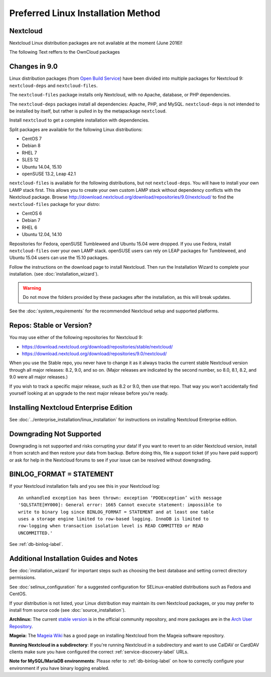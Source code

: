 ===================================
Preferred Linux Installation Method
===================================

Nextcloud
---------

Nextcloud Linux distribution packages are not available at the moment (June 2016)!


The following Text reffers to the OwnCloud packages

Changes in 9.0
--------------

Linux distribution packages (from `Open Build Service`_) have been divided into 
multiple packages for Nextcloud 9: ``nextcloud-deps`` and ``nextcloud-files``. 

The ``nextcloud-files`` package installs only Nextcloud, with no Apache, database, 
or PHP dependencies. 

The ``nextcloud-deps`` packages install all dependencies: Apache, PHP, and MySQL. 
``nextcloud-deps`` is not intended to be installed by itself, but rather is 
pulled in by the metapackage ``nextcloud``. 

Install ``nextcloud`` to get a complete installation with dependencies.

Split packages are available for the following Linux distributions:

* CentOS 7                      
* Debian 8 
* RHEL 7 
* SLES 12 
* Ubuntu 14.04, 15.10
* openSUSE 13.2, Leap 42.1

``nextcloud-files`` is available for the following distributions, but not 
``nextcloud-deps``. You will have to install your own LAMP stack first. This 
allows you to create your own custom LAMP stack without dependency conflicts 
with the Nextcloud package. Browse 
`<http://download.nextcloud.org/download/repositories/9.0/nextcloud/>`_ to find 
the ``nextcloud-files`` package for your distro:

* CentOS 6
* Debian 7
* RHEL 6
* Ubuntu 12.04, 14.10

Repositories for Fedora, openSUSE Tumbleweed and Ubuntu 15.04 were dropped. If 
you use Fedora, install ``nextcloud-files`` over your own LAMP stack. openSUSE 
users can rely on LEAP packages for Tumbleweed, and Ubuntu 15.04 users can use 
the 15.10 packages.

Follow the instructions on the download page to install Nextcloud. Then run the 
Installation Wizard to complete your installation. (see 
:doc:`installation_wizard`).

.. warning:: Do not move the folders provided by these packages after the 
   installation, as this will break updates.

See the :doc:`system_requirements` for the recommended Nextcloud setup and 
supported platforms.

Repos: Stable or Version?
-------------------------

You may use either of the following repositories for Nextcloud 9:

* `<https://download.nextcloud.org/download/repositories/stable/nextcloud/>`_
* `<https://download.nextcloud.org/download/repositories/9.0/nextcloud/>`_

When you use the Stable repo, you never have to change it as it always tracks 
the current stable Nextcloud version through all major releases: 8.2, 9.0, 
and so on. (Major releases are indicated by the second number, so 8.0, 8.1, 
8.2, and 9.0 were all major releases.)

If you wish to track a specific major release, such as 8.2 or 9.0, then use 
that repo. That way you won't accidentally find yourself looking at an upgrade 
to the next major release before you're ready.

Installing Nextcloud Enterprise Edition
--------------------------------------

See :doc:`../enterprise_installation/linux_installation` for instructions on 
installing Nextcloud Enterprise edition.

Downgrading Not Supported
-------------------------

Downgrading is not supported and risks corrupting your data! If you want to 
revert to an older Nextcloud version, install it from scratch and then restore 
your data from backup. Before doing this, file a support ticket (if you have 
paid support) or ask for help in the Nextcloud forums to see if your issue can be 
resolved without downgrading.

BINLOG_FORMAT = STATEMENT
-------------------------

If your Nextcloud installation fails and you see this in your Nextcloud log::

 An unhandled exception has been thrown: exception ‘PDOException’ with message 
 'SQLSTATE[HY000]: General error: 1665 Cannot execute statement: impossible to 
 write to binary log since BINLOG_FORMAT = STATEMENT and at least one table 
 uses a storage engine limited to row-based logging. InnoDB is limited to 
 row-logging when transaction isolation level is READ COMMITTED or READ 
 UNCOMMITTED.'

See :ref:`db-binlog-label`.

Additional Installation Guides and Notes
----------------------------------------

See :doc:`installation_wizard` for important steps such as choosing the best 
database and setting correct directory permissions.

See :doc:`selinux_configuration` for a suggested configuration for 
SELinux-enabled distributions such as Fedora and CentOS.

If your distribution is not listed, your Linux distribution may maintain its 
own 
Nextcloud packages, or you may prefer to install from source code (see 
:doc:`source_installation`).

**Archlinux:** The current `stable version`_ is in the 
official community repository, and more packages are in 
the `Arch User Repository`_.

.. _stable version: https://www.archlinux.org/packages/community/any/nextcloud
.. _Arch User Repository: https://aur.archlinux.org/packages/?O=0&K=nextcloud

**Mageia:** The `Mageia Wiki`_ has a good page on installing Nextcloud from the 
Mageia software repository.

.. _Mageia Wiki: https://wiki.mageia.org/en/OwnCloud

**Running Nextcloud in a subdirectory**: If you're running Nextcloud in a 
subdirectory and want to use CalDAV or CardDAV clients make sure you have 
configured the correct :ref:`service-discovery-label` URLs.

**Note for MySQL/MariaDB environments**: Please refer to :ref:`db-binlog-label`
on how to correctly configure your environment if you have binary logging enabled.


.. _Open Build Service: 
   https://download.nextcloud.org/download/repositories/9.0/nextcloud/
   
